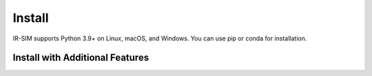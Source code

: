 .. _install:

Install
=======

IR-SIM supports Python 3.9+ on Linux, macOS, and Windows. You can use
pip or conda for installation.

.. card:: Instructions

    .. tab:: pip

        Install IR-SIM using `pip`_:

        ::

            pip install ir-sim

        This will install the package and core dependencies for the base environment.

    .. tab:: conda

        `conda`_ is a system for package and environment management.

        1. Install `conda`_.

        2. Create a new conda environment,
        ::

            conda create --name irsim_env
            conda activate irsim_env

        or activate an existing one

        3. Install ``ir-sim`` in the virtual environment
        ::

            pip install ir-sim

    .. tab:: uv

        `uv`_ is an extremely fast Python package and project manager.

        Install IR-SIM using `uv`_:
        
        ::

            uv pip install ir-sim
        
        or use uv's project management:

        ::

            uv add ir-sim

    .. tab:: Install from source

        We strongly recommend using a fresh virtual environment (uv or conda) when installing IR-SIM from source.

        Perform the following steps to install IR-SIM from source:

        1. Clone the official `IR-SIM git repository`_, or a newly minted fork of the IR-SIM repository.

        ::

            git clone https://github.com/hanruihua/ir-sim.git

        2. Navigate to the top-level of the cloned directory.

        ::

            cd ir-sim

        3. If you want to use IR-SIM with editable source code, run

        ::

            pip install -e .

        otherwise, run
        
        ::

            pip install .

        or for `uv`_ users, run

        ::

            uv sync
        
Install with Additional Features
---------------------------------

.. dropdown:: Keyboard Control
    :open:

    IR-SIM supports keyboard control for interactive robot simulation.
    Install the keyboard control dependencies:

    ::

        pip install ir-sim[keyboard]

    This installs:
    
    * `pynput`_ - For keyboard and mouse input handling


.. dropdown:: Linting

    IR-SIM uses `Ruff`_ for linting. To install the dependency-groups for linting locally, run

    ::

        uv sync --group lint

    This includes:

    * `Ruff`_ - Linting tool
    * `ty`_ - Type hinting tool
    * `black`_ - Code formatter
    
.. dropdown:: Testing

    Install test dependencies using the test group (from ``pyproject.toml``):

    ::

        uv sync --group test

    Run the tests:

    ::

        uv run pytest

    Generate coverage:

    ::

        uv run pytest --cov . --cov-report=xml --cov-report=html

    Type-check the codebase:

    ::

        uvx ty check


.. dropdown:: Documentation

    Install documentation dependencies using the docs group (from ``pyproject.toml``):

    ::

        uv sync --group docs

    Build the docs locally (HTML):

    ::

        cd docs
        make html

    The output will be available under ``docs/build/html`` (or ``docs/_build/html`` depending on your environment setup).


.. dropdown:: All Features

    To install all optional dependencies and features:

    ::

        pip install ir-sim[all]

    This includes:
    
    * Keyboard control features (`pynput`)
    * Enhanced video support (`imageio[ffmpeg]`)

    To install dependency-groups:

    ::

        uv sync --all-groups
    
    This includes:

    * lint group
    * test group
    * docs group


.. _uv: https://docs.astral.sh/uv/
.. _conda: https://docs.conda.io/en/latest/
.. _Matplotlib: https://matplotlib.org/
.. _Shapely: https://shapely.readthedocs.io/
.. _NumPy: https://www.numpy.org/
.. _PyYAML: https://pyyaml.org/
.. _ImageIO: https://imageio.readthedocs.io/
.. _Loguru: https://loguru.readthedocs.io/
.. _SciPy: https://www.scipy.org/
.. _pytest: https://docs.pytest.org/en/latest/
.. _pynput: https://pypi.org/project/pynput/
.. _IR-SIM git repository: https://github.com/hanruihua/ir-sim
.. _pip: https://pip.pypa.io/
.. _pyproject.toml: https://github.com/hanruihua/ir-sim/blob/main/pyproject.toml
.. _pytest-cov: https://pytest-cov.readthedocs.io/
.. _Ruff: https://docs.astral.sh/ruff/
.. _black: https://black.readthedocs.io/
.. _ty: https://docs.astral.sh/ty/



